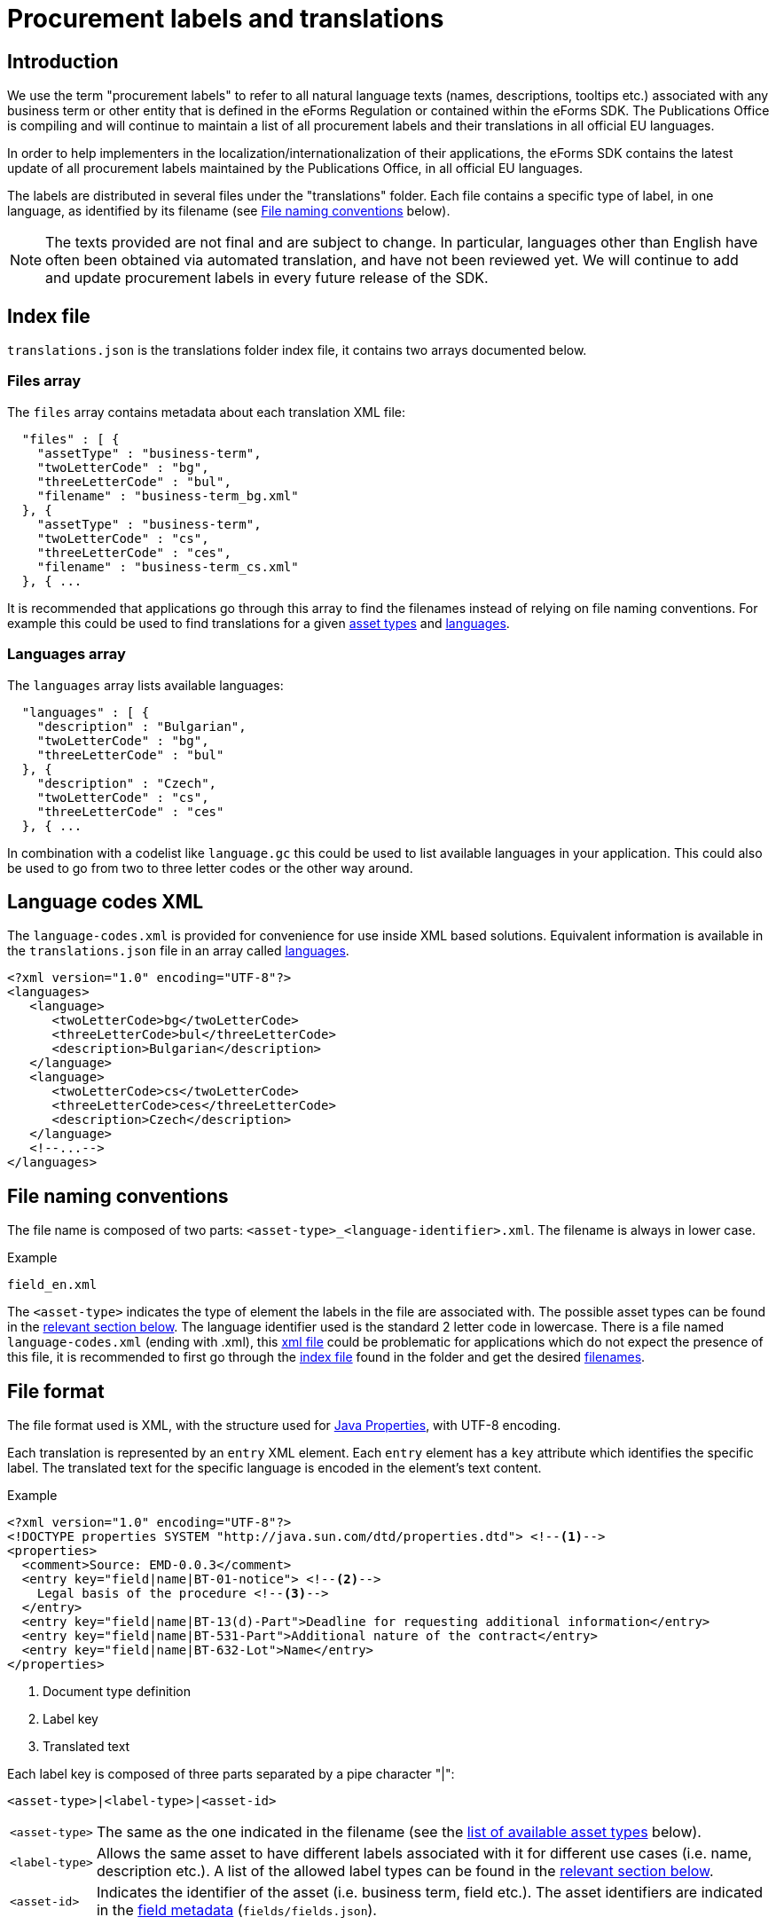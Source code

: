 = Procurement labels and translations

== Introduction

We use the term "procurement labels" to refer to all natural language texts (names, descriptions, tooltips etc.) associated with any business term or other entity that is defined in the eForms Regulation or contained within the eForms SDK. The Publications Office is compiling and will continue to maintain a list of all procurement labels and their translations in all official EU languages.

In order to help implementers in the localization/internationalization of their applications, the eForms SDK contains the latest update of all procurement labels maintained by the Publications Office, in all official EU languages.

The labels are distributed in several files under the "translations" folder.
Each file contains a specific type of label, in one language, as identified by
its filename (see <<File naming conventions>> below).

[NOTE]
====
The texts provided are not final and are subject to change. In particular,
languages other than English have often been obtained via automated translation, and have not been reviewed yet. We will continue to add and update procurement labels in every future release of the SDK.
====

[#index]
== Index file

`translations.json` is the translations folder index file, it contains two arrays documented below.

[#files]
=== Files array

The `files` array contains metadata about each translation XML file:
----
  "files" : [ {
    "assetType" : "business-term",
    "twoLetterCode" : "bg",
    "threeLetterCode" : "bul",
    "filename" : "business-term_bg.xml"
  }, {
    "assetType" : "business-term",
    "twoLetterCode" : "cs",
    "threeLetterCode" : "ces",
    "filename" : "business-term_cs.xml"
  }, { ...
----
It is recommended that applications go through this array to find the filenames instead of relying on file naming conventions.
For example this could be used to find translations for a given xref:#asset-types[asset types] and xref:#languages[languages].

[#languages]
=== Languages array

The `languages` array lists available languages:
----
  "languages" : [ {
    "description" : "Bulgarian",
    "twoLetterCode" : "bg",
    "threeLetterCode" : "bul"
  }, {
    "description" : "Czech",
    "twoLetterCode" : "cs",
    "threeLetterCode" : "ces"
  }, { ...
----
In combination with a codelist like `language.gc` this could be used to list available languages in your application. This could also be used to go from two to three letter codes or the other way around.

[#language-codes-xml]
== Language codes XML

The `language-codes.xml` is provided for convenience for use inside XML based solutions.
Equivalent information is available in the `translations.json` file in an array called xref:#languages[languages].

[source,xml]
----
<?xml version="1.0" encoding="UTF-8"?>
<languages>
   <language>
      <twoLetterCode>bg</twoLetterCode>
      <threeLetterCode>bul</threeLetterCode>
      <description>Bulgarian</description>
   </language>
   <language>
      <twoLetterCode>cs</twoLetterCode>
      <threeLetterCode>ces</threeLetterCode>
      <description>Czech</description>
   </language>
   <!--...-->
</languages>
----

== File naming conventions

The file name is composed of two parts: `<asset-type>_<language-identifier>.xml`. The filename is always in lower case.

.Example
----
field_en.xml
----

The `<asset-type>` indicates the type of element the labels in the file are associated with. The possible asset types can be found in the xref:#asset-types[relevant section below]. The language identifier used is the standard 2 letter code in lowercase.
There is a file named `language-codes.xml` (ending with .xml), this xref:#language-codes-xml[xml file] could be problematic for applications which do not expect the presence of this file, it is recommended to first go through the xref:#index[index file] found in the folder and get the desired xref:#files[filenames].

== File format

The file format used is XML, with the structure used for https://docs.oracle.com/en/java/javase/11/docs/api/java.base/java/util/Properties.html[Java Properties], with UTF-8 encoding.

Each translation is represented by an `entry` XML element. Each `entry` element
has a `key` attribute which identifies the specific label. The translated text
for the specific language is encoded in the element's text content.

.Example
[source,xml]
----
<?xml version="1.0" encoding="UTF-8"?>
<!DOCTYPE properties SYSTEM "http://java.sun.com/dtd/properties.dtd"> <!--1-->
<properties>
  <comment>Source: EMD-0.0.3</comment>
  <entry key="field|name|BT-01-notice"> <!--2-->
    Legal basis of the procedure <!--3-->
  </entry>
  <entry key="field|name|BT-13(d)-Part">Deadline for requesting additional information</entry>
  <entry key="field|name|BT-531-Part">Additional nature of the contract</entry>
  <entry key="field|name|BT-632-Lot">Name</entry>
</properties>
----
<1> Document type definition
<2> Label key
<3> Translated text

Each label key is composed of three parts separated by a pipe character "|":

----
<asset-type>|<label-type>|<asset-id>
----

[horizontal]
`<asset&#8209;type>`::
The same as the one indicated in the filename (see the
<<asset-types, list of available asset types>> below).

`<label&#8209;type>`::
Allows the same asset to have different labels associated with it for different use cases (i.e. name, description etc.). A list of the allowed label types can be found in the xref:#label-types[relevant section below].

`<asset&#8209;id>`::
Indicates the identifier of the asset (i.e. business term, field etc.). The asset identifiers are indicated in the xref:fields:index.adoc[field metadata] (`fields/fields.json`).

To resolve a label you will need the label identifier which you can construct
from the current context of your application using the appropriate
`<asset-type>`, `<label-type>` and `<asset-id>`.

[#asset-types]
== Valid asset types

=== Standard asset types

[horizontal]
`business-term`:: The business terms are defined by the eForms regulation. Although there is no explicit list of business terms in the eForms SDK, all business terms are referenced by their corresponding fields in `fields.json`. We provide translated names and descriptions of all business terms.

`field`:: As the behaviour of a business term can vary among the different contexts it may appear in, the concept of a field is used to represent and encapsulate the behaviour of a business term under each specific context.  We provide translated names, descriptions and fill-in instructions (hints) for all fields.

`group`:: Display groups are used to organise the fields of a notice when displayed in a form for filling-in. We provide translated names, descriptions and hints for all display groups.
+
NOTE: Display groups should not be confused with the business groups defined by the eForms Regulation.

`node`:: Nodes are used to reconstruct the hierarchical structure of a notice XML file. They correspond to non-leaf XML elements in the notice. We try to provide translated names and descriptions for all nodes, however these are typically unnecessary for UI scenarios. 

`codelist`:: These labels are used to provide translations of codelist names and descriptions.

`code`:: These labels are used to provide translations of codelist codes. When displaying the list of codes in a codelist or the selected code in a field use the corresponding `code|name` label. The asset identifiers for codes are formed by concatenating the codelist identifier with the code value using a dot as a delimiter. For example if you want to display the translated name of the `inc` code in the `accessibility` codelist then you need to lookup the label with id `code|name|accessibility.inc`.  

`notice`:: These labels provide translations of names and descriptions of all available notice types. Notice types are listed in `notice-types.json` and implementers typically used them to present their user with a list of available notice types they can create and submit. 

`view`:: These labels provide translations of names and descriptions of all available notice view templates. Notice view templates listed in `view-templates/view-templates.json`. 

`pattern`:: Patterns are regular expressions (RegEx) that restrict the shape (format) of values that some text fields are allowed to accept. They are used in some business rules and implementers commonly find them associated with field constraints in `fields/fields.json` and use them for live validation in their form filling tools. We try to provide translations for all names, descriptions and hints of patterns.

`interval`:: Intervals are numeric ranges that a field's value is restricted in, and are used in some business rules. Implementers commonly find them associated with field constraints in `fields.json` and use them for live validation in their form filling tools. We try to provide translations for all names, descriptions and hints of intervals.

`expression`:: EFX expressions are used to formally express business rules and notice view templates. We try to provide translations for expression names, descriptions and hints for all expressions.

`rule`:: These labels correspond do business rules. Apart from the standard `name`, `description` and `hint` which may or may not be available, we always provide a label of type `text` for these labels (`rule|text`), which contains the message to be displayed to the user when a rule's assertion fails. 

=== Special asset types

[horizontal]
`indicator`:: These labels provide text values that can be used when visualising a notice, in place of the standard `true`/`false` values of indicator (boolean) fields. They are exclusively used with the `when-true`, `when-false` label types to provide a text for each alternative state of the indicator. 

`auxiliary`:: Auxiliary labels (formerly known as `decoration` labels) are labels that do not correspond to one of the standard label usage scenarios. Examples of such non standard UI scenarios can be found in some EFX view templates or some notice type definitions where an alternative or additional label is necessary. Auxiliary labels are always combined with the generic `text` label type (`auxiliary|text`) and use and arbitrary identifier instead of a known asset-id. As a result the label identifiers of auxiliary labels cannot be inferred and therefore they are used only when and where they are explicitly indicated in the SDK resources.

[#label-types]
== Valid Label types

=== Standard label types
There are three label types that are available for all standard asset types. 

[horizontal]
`name`:: Used with all standard asset types, these labels provide the name of the asset (e.g. the name of a field or a business term etc.).

`description`:: Used with all standard asset types, these labels provide a description of the asset (e.g. a description of a field or a business term etc.)

`hint`:: Formerly known as `tooltip`, the labels of this type provide instructions that can be useful to the user when they fill-in a notice. We try to provide `hint` labels for every standard asset type.

=== Special label types

[horizontal]

`text`:: When used with the `rule` asset type these labels contain the text that needs to be displayed to the user when a rule's assertion is not satisfied. Typically, these `rule|text` labels are generated from `rule|template` labels during the process of creating a new version of the eForms SDK.
+
The `text` label-type is also used with the `auxiliary` asset type to provide some auxiliary text needed in special UI scenarios. All auxiliary label identifiers start with `auxiliary|text`.

`template`:: Used only with the `rule` asset-type, these labels hold a template which can be used to generate multiple `rule|text` labels. We use these label templates when we generate Schematron files for the eForms SDK. Although they are made available within the SDK, typically these labels are not needed by implementers.

`when&#8209;true`:: Used only with the `indicator` asset-type, this label contains the text to be displayed when the  value of an `indicator` (`boolean`) field is set to `true`. These labels, together with the `when&#8209;false` labels below are useful when visualising a notice.

`when&#8209;false`:: Used only with the `indicator` asset-type, this label contains the text to be displayed when the  value of an `indicator` (`boolean`) field is set to `true`. These labels, together with the `when&#8209;true` labels above, are useful when visualising a notice.

== Valid asset/label type combinations

[cols=">1,^1,^1,^1,^1,^1,^1,^1"]
|===
h|  h| `name` h| `description` h| `hint` h| `when&#8209;true` h| `when&#8209;false` h|`text` h|`template`
h|`business&#8209;term` |X|X|X||||
h|`field` |X|X|X||||
h|`node` |X|X|X||||
h|`group` |X|X|X||||
h|`view` |X|X|X||||
h|`notice`|X|X|X||||
h|`codelist`|X|X|X||||
h|`code`|X|X|X||||
h|`pattern`|X|X|X||||
h|`interval`|X|X|X||||
h|`expression`|X|X|X||||
h|`indicator`||||X|X||
h|`rule` ||||||X|X
h|`auxiliary`||||||X|
|===